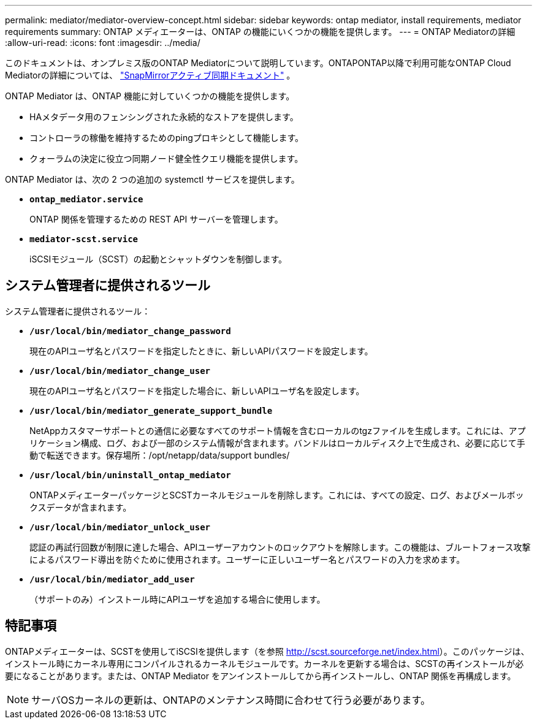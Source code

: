 ---
permalink: mediator/mediator-overview-concept.html 
sidebar: sidebar 
keywords: ontap mediator, install requirements, mediator requirements 
summary: ONTAP メディエーターは、ONTAP の機能にいくつかの機能を提供します。 
---
= ONTAP Mediatorの詳細
:allow-uri-read: 
:icons: font
:imagesdir: ../media/


[role="lead"]
このドキュメントは、オンプレミス版のONTAP Mediatorについて説明しています。ONTAPONTAP以降で利用可能なONTAP Cloud Mediatorの詳細については、 link:../snapmirror-active-sync/index.html["SnapMirrorアクティブ同期ドキュメント"] 。

ONTAP Mediator は、ONTAP 機能に対していくつかの機能を提供します。

* HAメタデータ用のフェンシングされた永続的なストアを提供します。
* コントローラの稼働を維持するためのpingプロキシとして機能します。
* クォーラムの決定に役立つ同期ノード健全性クエリ機能を提供します。


ONTAP Mediator は、次の 2 つの追加の systemctl サービスを提供します。

* *`ontap_mediator.service`*
+
ONTAP 関係を管理するための REST API サーバーを管理します。

* *`mediator-scst.service`*
+
iSCSIモジュール（SCST）の起動とシャットダウンを制御します。





== システム管理者に提供されるツール

システム管理者に提供されるツール：

* *`/usr/local/bin/mediator_change_password`*
+
現在のAPIユーザ名とパスワードを指定したときに、新しいAPIパスワードを設定します。

* *`/usr/local/bin/mediator_change_user`*
+
現在のAPIユーザ名とパスワードを指定した場合に、新しいAPIユーザ名を設定します。

* *`/usr/local/bin/mediator_generate_support_bundle`*
+
NetAppカスタマーサポートとの通信に必要なすべてのサポート情報を含むローカルのtgzファイルを生成します。これには、アプリケーション構成、ログ、および一部のシステム情報が含まれます。バンドルはローカルディスク上で生成され、必要に応じて手動で転送できます。保存場所：/opt/netapp/data/support bundles/

* *`/usr/local/bin/uninstall_ontap_mediator`*
+
ONTAPメディエーターパッケージとSCSTカーネルモジュールを削除します。これには、すべての設定、ログ、およびメールボックスデータが含まれます。

* *`/usr/local/bin/mediator_unlock_user`*
+
認証の再試行回数が制限に達した場合、APIユーザーアカウントのロックアウトを解除します。この機能は、ブルートフォース攻撃によるパスワード導出を防ぐために使用されます。ユーザーに正しいユーザー名とパスワードの入力を求めます。

* *`/usr/local/bin/mediator_add_user`*
+
（サポートのみ）インストール時にAPIユーザを追加する場合に使用します。





== 特記事項

ONTAPメディエーターは、SCSTを使用してiSCSIを提供します（を参照 http://scst.sourceforge.net/index.html[]）。このパッケージは、インストール時にカーネル専用にコンパイルされるカーネルモジュールです。カーネルを更新する場合は、SCSTの再インストールが必要になることがあります。または、ONTAP Mediator をアンインストールしてから再インストールし、ONTAP 関係を再構成します。


NOTE: サーバOSカーネルの更新は、ONTAPのメンテナンス時間に合わせて行う必要があります。
